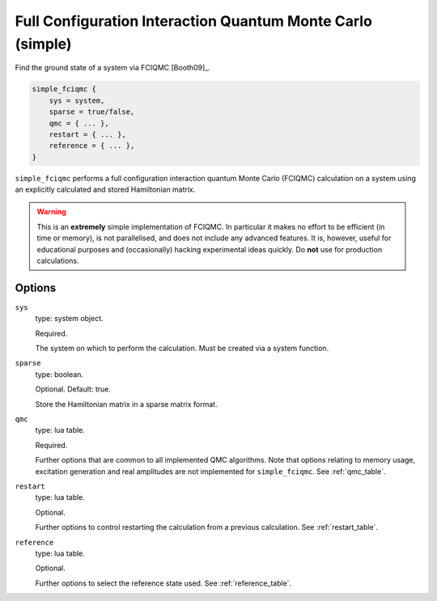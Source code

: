 .. _simple_fciqmc:

Full Configuration Interaction Quantum Monte Carlo (simple)
===========================================================

Find the ground state of a system via FCIQMC [Booth09]_.

.. code-block:: lua

    simple_fciqmc {
        sys = system,
        sparse = true/false,
        qmc = { ... },
        restart = { ... },
        reference = { ... },
    }

``simple_fciqmc`` performs a full configuration interaction quantum Monte Carlo (FCIQMC)
calculation on a system using an explicitly calculated and stored Hamiltonian matrix.

.. warning::

    This is an **extremely** simple implementation of FCIQMC.  In particular it makes no
    effort to be efficient (in time or memory), is not parallelised, and does not include
    any advanced features.  It is, however, useful for educational purposes and
    (occasionally) hacking experimental ideas quickly.  Do **not** use for production
    calculations.

Options
-------

``sys``
    type: system object.

    Required.

    The system on which to perform the calculation.  Must be created via a system
    function.
``sparse``
    type: boolean.

    Optional.  Default: true.

    Store the Hamiltonian matrix in a sparse matrix format.
``qmc``
    type: lua table.

    Required.

    Further options that are common to all implemented QMC algorithms.  Note that 
    options relating to memory usage, excitation generation and real amplitudes are not
    implemented for ``simple_fciqmc``.  See :ref:`qmc_table`.
``restart``
    type: lua table.

    Optional.

    Further options to control restarting the calculation from a previous calculation.
    See :ref:`restart_table`.
``reference``
    type: lua table.

    Optional.

    Further options to select the reference state used.  See :ref:`reference_table`.
